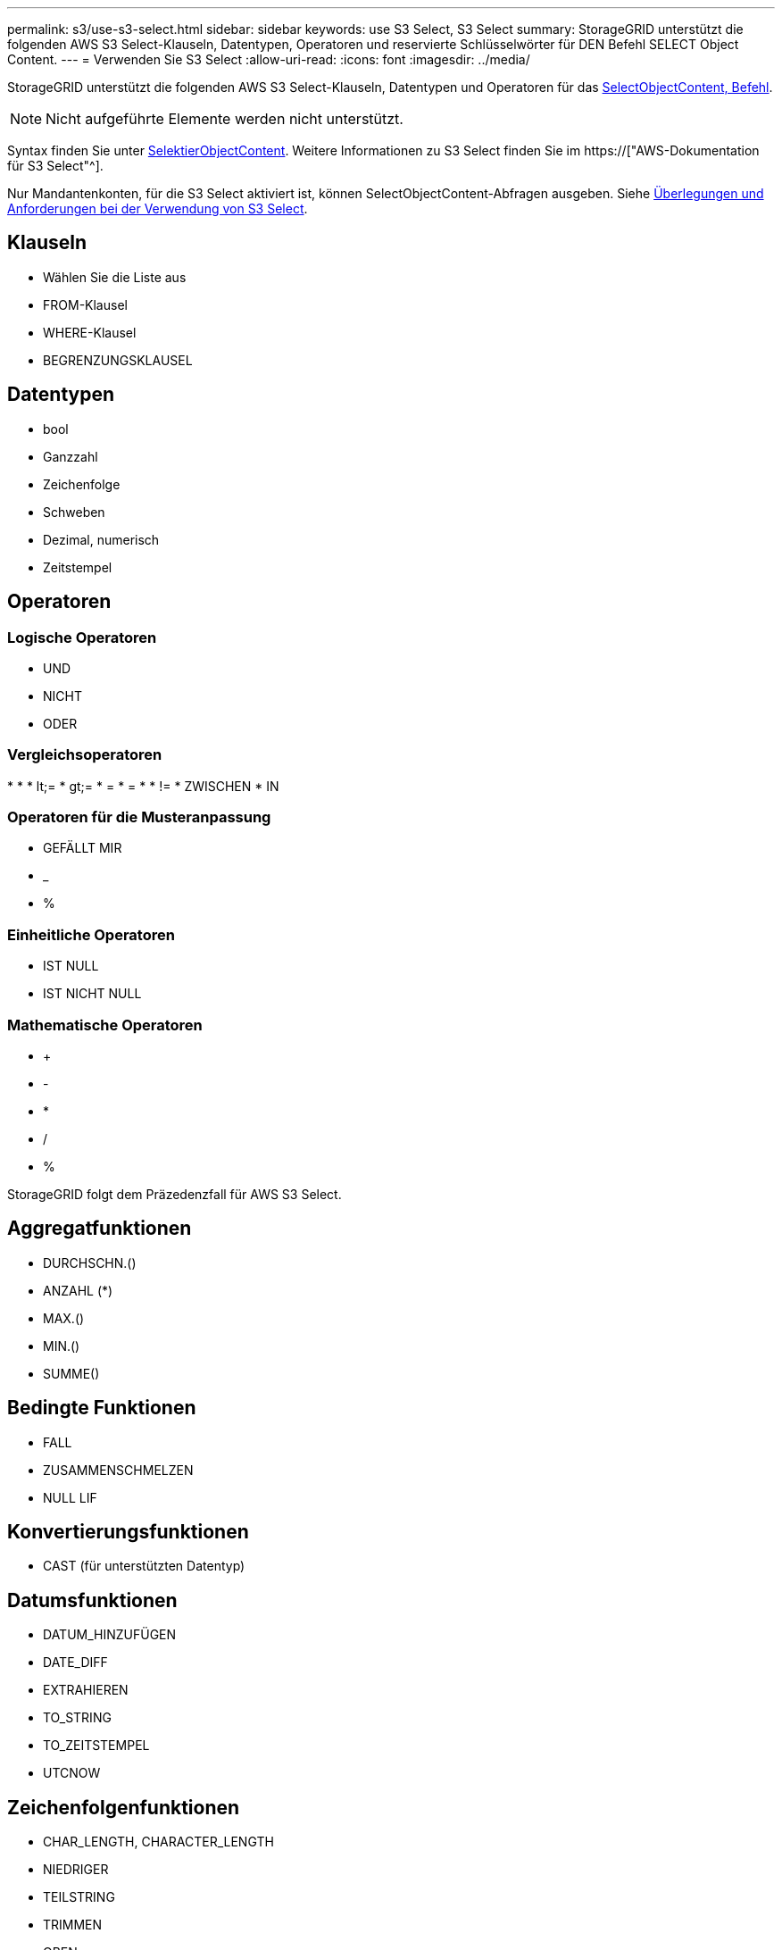 ---
permalink: s3/use-s3-select.html 
sidebar: sidebar 
keywords: use S3 Select, S3 Select 
summary: StorageGRID unterstützt die folgenden AWS S3 Select-Klauseln, Datentypen, Operatoren und reservierte Schlüsselwörter für DEN Befehl SELECT Object Content. 
---
= Verwenden Sie S3 Select
:allow-uri-read: 
:icons: font
:imagesdir: ../media/


[role="lead"]
StorageGRID unterstützt die folgenden AWS S3 Select-Klauseln, Datentypen und Operatoren für das xref:select-object-content.adoc[SelectObjectContent, Befehl].


NOTE: Nicht aufgeführte Elemente werden nicht unterstützt.

Syntax finden Sie unter xref:select-object-content.adoc[SelektierObjectContent]. Weitere Informationen zu S3 Select finden Sie im https://["AWS-Dokumentation für S3 Select"^].

Nur Mandantenkonten, für die S3 Select aktiviert ist, können SelectObjectContent-Abfragen ausgeben. Siehe xref:../admin/manage-s3-select-for-tenant-accounts.adoc[Überlegungen und Anforderungen bei der Verwendung von S3 Select].



== Klauseln

* Wählen Sie die Liste aus
* FROM-Klausel
* WHERE-Klausel
* BEGRENZUNGSKLAUSEL




== Datentypen

* bool
* Ganzzahl
* Zeichenfolge
* Schweben
* Dezimal, numerisch
* Zeitstempel




== Operatoren



=== Logische Operatoren

* UND
* NICHT
* ODER




=== Vergleichsoperatoren

* 
* 
* lt;=
* gt;=
* =
* =
* 
* !=
* ZWISCHEN
* IN




=== Operatoren für die Musteranpassung

* GEFÄLLT MIR
* _
* %




=== Einheitliche Operatoren

* IST NULL
* IST NICHT NULL




=== Mathematische Operatoren

* +
* -
* *
* /
* %


StorageGRID folgt dem Präzedenzfall für AWS S3 Select.



== Aggregatfunktionen

* DURCHSCHN.()
* ANZAHL (*)
* MAX.()
* MIN.()
* SUMME()




== Bedingte Funktionen

* FALL
* ZUSAMMENSCHMELZEN
* NULL LIF




== Konvertierungsfunktionen

* CAST (für unterstützten Datentyp)




== Datumsfunktionen

* DATUM_HINZUFÜGEN
* DATE_DIFF
* EXTRAHIEREN
* TO_STRING
* TO_ZEITSTEMPEL
* UTCNOW




== Zeichenfolgenfunktionen

* CHAR_LENGTH, CHARACTER_LENGTH
* NIEDRIGER
* TEILSTRING
* TRIMMEN
* OBEN

